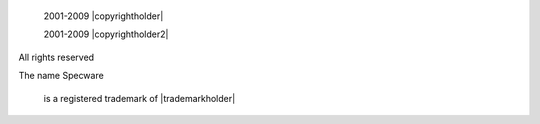 
  
     2001-2009
     |copyrightholder|
  
  
     2001-2009
     |copyrightholder2|
  
  
     

All rights reserved

     

The name
Specware
     is a registered trademark of |trademarkholder|
  
